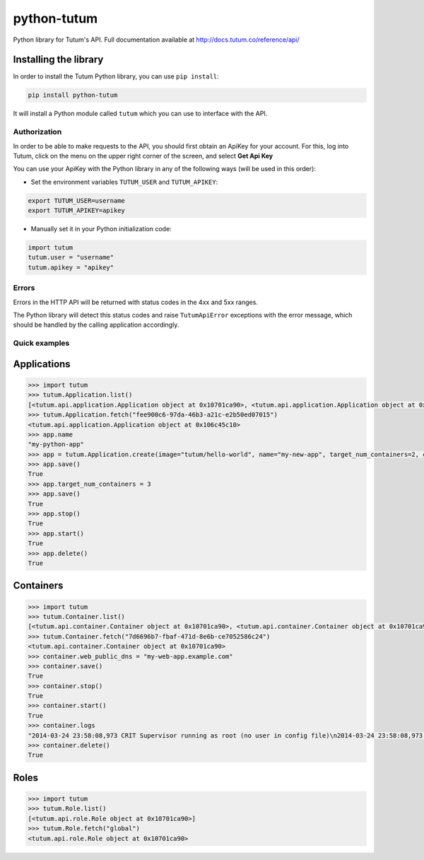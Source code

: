 python-tutum
============

Python library for Tutum's API. Full documentation available at `http://docs.tutum.co/reference/api/ <http://docs.tutum.co/reference/api/>`_


Installing the library
^^^^^^^^^^^^^^^^^^^^^^

In order to install the Tutum Python library, you can use ``pip install``:

.. sourcecode:: bash

    pip install python-tutum

It will install a Python module called ``tutum`` which you can use to interface with the API.


Authorization
-------------

In order to be able to make requests to the API, you should first obtain an ApiKey for your account.
For this, log into Tutum, click on the menu on the upper right corner of the screen, and select **Get Api Key**

You can use your ApiKey with the Python library in any of the following ways (will be used in this order):

* Set the environment variables ``TUTUM_USER`` and ``TUTUM_APIKEY``:

.. sourcecode:: bash

    export TUTUM_USER=username
    export TUTUM_APIKEY=apikey

* Manually set it in your Python initialization code:

.. sourcecode:: python

    import tutum
    tutum.user = "username"
    tutum.apikey = "apikey"


Errors
------

Errors in the HTTP API will be returned with status codes in the 4xx and 5xx ranges.

The Python library will detect this status codes and raise ``TutumApiError`` exceptions with the error message,
which should be handled by the calling application accordingly.


Quick examples
--------------

Applications
^^^^^^^^^^^^

.. sourcecode:: python

    >>> import tutum
    >>> tutum.Application.list()
    [<tutum.api.application.Application object at 0x10701ca90>, <tutum.api.application.Application object at 0x10701ca91>]
    >>> tutum.Application.fetch("fee900c6-97da-46b3-a21c-e2b50ed07015")
    <tutum.api.application.Application object at 0x106c45c10>
    >>> app.name
    "my-python-app"
    >>> app = tutum.Application.create(image="tutum/hello-world", name="my-new-app", target_num_containers=2, container_size="XS")
    >>> app.save()
    True
    >>> app.target_num_containers = 3
    >>> app.save()
    True
    >>> app.stop()
    True
    >>> app.start()
    True
    >>> app.delete()
    True


Containers
^^^^^^^^^^

.. sourcecode:: python

    >>> import tutum
    >>> tutum.Container.list()
    [<tutum.api.container.Container object at 0x10701ca90>, <tutum.api.container.Container object at 0x10701ca91>]
    >>> tutum.Container.fetch("7d6696b7-fbaf-471d-8e6b-ce7052586c24")
    <tutum.api.container.Container object at 0x10701ca90>
    >>> container.web_public_dns = "my-web-app.example.com"
    >>> container.save()
    True
    >>> container.stop()
    True
    >>> container.start()
    True
    >>> container.logs
    "2014-03-24 23:58:08,973 CRIT Supervisor running as root (no user in config file)\n2014-03-24 23:58:08,973 WARN Included extra file \"/etc/supervisor/conf.d/supervisord-apache2.conf\" during parsing"
    >>> container.delete()
    True


Roles
^^^^^

.. sourcecode:: python

    >>> import tutum
    >>> tutum.Role.list()
    [<tutum.api.role.Role object at 0x10701ca90>]
    >>> tutum.Role.fetch("global")
    <tutum.api.role.Role object at 0x10701ca90>